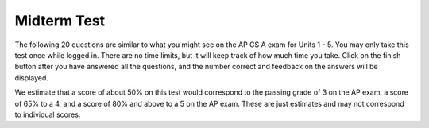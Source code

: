 .. qnum::
   :prefix: 5-16-
   :start: 1

Midterm Test
--------------

The following 20 questions are similar to what you might see on the AP CS A exam for Units 1 - 5.  You may only take this test once while logged in. There are no time limits, but it will keep track of how much time you take. Click on the finish button after you have answered all the questions, and the number correct and feedback on the answers will be displayed. 

We estimate that a score of about 50% on this test would correspond to the passing grade of 3 on the AP exam, a score of 65% to a 4, and a score of 80% and above to a 5 on the AP exam. These are just estimates and may not correspond to individual scores.


.. timed:: midterm-exam-in-unit-5

     .. mchoice:: mid_1_1
        :answer_a: I only
        :answer_b: I and II only
        :answer_c: III only
        :answer_d: IV and V only
        :answer_e: V only
        :correct: a
        :feedback_a: Correct! This will loop with i changing from 1 to 5 and then for each i, j will loop from i to 0 printing the value of i and then a new line.
        :feedback_b: II will loop i from 0 to 4 and j from 0 to i, neglecting to ouput 5.
        :feedback_c: III will loop with i changing from 1 to 4 and j from i to 0.
        :feedback_d: IV will loop with i changing from 1 to 5 and j from 0 to i but it will print each value on a different line.
        :feedback_e: V will loop with i changing from 0 to 4 and j from 0 to i.

        Which of the following code segments will produce the displayed output?

        .. code-block:: java

           /* Output:
           1
           22
           333
           4444
           55555
           */

           //Loop I
           for (int i = 1; i <= 5; i++) 
           {
              for (int j = i; j > 0; j--) 
              {
                 System.out.print(i);
              }
              System.out.println();
           }

           //Loop II
           for (int i = 0; i < 5; i++) 
           {
              for (int j = 0; j < i; j++) 
              {
                 System.out.print(i);
              }
              System.out.println();
           }

           //Loop III
           for (int i = 1; i < 5; i++) 
           {
              for (int j = i; j > 0; j--) 
              {
                 System.out.print(i);
              }
              System.out.println();
           }

           //Loop IV
           for (int i = 1; i < 6; i++) 
           {
              for (int j = 0; j < i; j++) 
              {
                 System.out.println(i);
              }
           }

           //Loop V
           for (int i = 0; i < 5; i++) {
              for (int j = 0; j < i; j++) {
                 System.out.print(i+1);
              }
              System.out.println();
           }



     .. mchoice:: mid_1_2
        :answer_a: A
        :answer_b: AC
        :answer_c: C 
        :answer_d: BD
        :answer_e: E
        :correct: c
        :feedback_a: num2 is negative 
        :feedback_b: Only one letter will be printed.
        :feedback_c: Correct because num2 is negative and an or is used.
        :feedback_d: Only one letter will be printed.
        :feedback_e: One of the other conditions is true.

        Consider the following method.  What is the output from ``conditionTest(3,-2);``?

        .. code-block:: java

           public static void conditionTest(int num1, int num2)
           {
              if ((num1 > 0) && (num2 > 0)) 
              {
                 if (num1 > num2)
                    System.out.println("A");
                 else
                    System.out.println("B");
              }
              else if ((num2 < 0) || (num1 < 0)) 
              {
                 System.out.println("C");
              }
              else if (num2 < 0) 
              {
                 System.out.println("D");
              }
              else 
              {
                 System.out.println("E");
              }
           }

     .. mchoice:: mid_1_3
        :answer_a: I only
        :answer_b: II only
        :answer_c: II and III only
        :answer_d: I and II only
        :answer_e: I, II, and III
        :correct: d
        :feedback_a: Loop I will produce this output, but it is not the only loop that will output these values.
        :feedback_b: Loop II will produce this output, but it is not the only loop that will output these values.
        :feedback_c: Loop II is correct, but loop III will produce the reverse output, 43210.
        :feedback_d: Correct! Both of these loops will produce the correct output.
        :feedback_e: While loop I and II will produce the correct output, loop III will actually produce the reverse of the correct output.

        Which of these loops will output ``01234``?

        .. code-block:: java

           int max = 5;

           //Loop I
           for (int i = 0; i < max; i++)
           {
              System.out.print(i);
           }

           //Loop II
           int j = 0;
           while (j < max)
           {
              System.out.print(j);
              j++;
           }

           //Loop III
           int k = 0;
           for (int i = max; i > 0; i--)
           {
              System.out.print(i);
           }

     .. mchoice:: mid_1_4
        :answer_a: 25
        :answer_b: 15
        :answer_c: 125
        :answer_d: 64
        :answer_e: 625
        :correct: c
        :feedback_a: This would be the correct answer if there were only two loops nested, but there are three. Try again!
        :feedback_b: Take a look at how many times each inner loop will execute every time the outer loop runs.
        :feedback_c: Correct! 
        :feedback_d: Try again - check the difference between <= and < in each loop.
        :feedback_e: If you got this value you probably made one extra call to the each of the loops, notice that the loops start at 1 and not 0.

        Consider the following block of code. What value is returned from ``solution(5)``?

        .. code-block:: java

           public int solution(int limit)
           {
              int s = 0;
              for (int outside = 1; outside <= limit; outside++)
              {
                 for (int middle = 1; middle <= limit; middle++)
                 {
                    for (int inside = 1; inside <= limit; inside++)
                    {
                       s++;
                    }
                 }
              }
             return s;
           }

     .. mchoice:: mid_1_5
        :answer_a: (x < 10) && (x > 5)
        :answer_b: (x > 10) && (x <=5)
        :answer_c: (x <= 10) && (x > 5)
        :answer_d: (x <= 10) || (x > 5)
        :answer_e: (x > 10) || (x <= 5)
        :correct: d
        :feedback_a: Use A and B to represent the expressions -- A becomes (x > 10), B becomes (x <= 5). ! (A && B) is NOT equivalent to (!A && !B). 
        :feedback_b: Use A and B to represent the expressions -- A becomes (x > 10), B becomes (x <= 5). ! (A && B) is NOT equivalent to (A && B).
        :feedback_c: Use A and B to represent the expressions -- A becomes (x > 10), B becomes (x <= 5). ! (A && B) is NOT equivalent to (!A && !B). The AND should be changed to an OR.
        :feedback_d: Correct! 
        :feedback_e: Use A and B to represent the expressions -- A becomes (x > 10), B becomes (x <= 5). ! (A && B) is NOT equivalent to (A || B). Both A and B should also be negated.

        Which of the following is equivalent to !((x > 10) && (x <= 5)) ?

     .. mchoice:: mid_1_6
        :answer_a: s="rainbow"; b=8;
        :answer_b: s="rain";  b=8;
        :answer_c: s="rainbow"; b=4;
        :answer_d: s="rain"; b=4;
        :answer_e: s="bow";  b=4;
        :correct: d
        :feedback_a: Strings are immutable so changing str doesn't affect the string that s refers to. 
        :feedback_b: Nothing done in the method test affects the value of b. 
        :feedback_c: Strings are immutable so changing str doesn't affect the string that s refers to. 
        :feedback_d: Correct!
        :feedback_e: All changes to string s result in a new string object. 


        Consider the following class with the method ``test``. What is the output after the main method is executed calling ``test(s,b)``?

        .. code-block:: java

           public class Test1
           {
             public static void test(String str, int y)
             {
                str = str + "bow";
                y = y * 2;
             }

             public static void main(String[] args) 
             { 
                String s = "rain"; 
                int b = 4; 
                test(s, b); 
                System.out.println("s="+s+"; b="+b); 
             }
            }

     .. mchoice:: mid_1_7
        :answer_a: The ``getAge()`` method should be declared as private.
        :answer_b: The return type of the ``getAge()`` method should be void.
        :answer_c: The ``getAge()`` method should have at least one parameter.
        :answer_d: The variable ``age`` is not declared inside the ``getAge()`` method.
        :answer_e: The instance variable ``age`` should be returned instead of a, which is local to the constructor.
        :correct: e
        :feedback_a: The method should be public so it can be accessed outside of the class.
        :feedback_b: The method's return type should be int.
        :feedback_c: The getAge method should not take any parameters.
        :feedback_d: This is an instance variable and should be declared outside of the method.
        :feedback_e: Correct! The accessor method getAge should return the instance variable age.

        Consider the following ``Cat`` class that has an ``age`` attribute of type int. The ``getAge`` method is intended to allow methods in other classes to access a Cat object’s age value; however, it does not work as intended. Which of the following best explains why the ``getAge`` method does NOT work as intended?

        .. code-block:: java

           public class Cat
           {
              private int age;

              public Cat(int a)
              {
                 age = a;
              }

              public int getAge()
              {
                 return a;
              }
           }

     .. mchoice:: mid_1_8
        :answer_a: I only
        :answer_b: I and II only
        :answer_c: I and III only
        :answer_d: I, II, and III
        :answer_e: II and III only
        :correct: d
        :feedback_a: It's true that the local variables can be declared in the body of constructors and methods, but there are other options that are also true about local variables.
        :feedback_b: Both I and II are true but III is also true regarding local variables.
        :feedback_c: Both I and III are true but II is also true regarding local variables.
        :feedback_d: Correct! All of the above are true.
        :feedback_e: Both of these are true but I is also true.

        Which of the following statements are TRUE about local variables?

        I.   Local variables can be declared in the body of constructors and methods.

        II.  Local variables may only be used within the constructor or method and cannot be declared to be public or private.

        III. When there is a local variable with the same name as an instance variable, the variable name will refer to the local variable instead of the instance variable.


     .. mchoice:: mid_1_9
        :answer_a: I and II only
        :answer_b: I, II, and III
        :answer_c: I and III only
        :answer_d: I only
        :answer_e: III only
        :correct: c
        :feedback_a: Static methods cannot acccess instance variables. They can only access static variables.
        :feedback_b: Static methods cannot acccess instance variables. They can only access static variables.
        :feedback_c: Correct! I and III are true, but static methods cannot acccess instance variables. They can only access static variables.
        :feedback_d: I is true, but there is another option that is true too.
        :feedback_e: III is true, but there is another option that is true too.

        Which of the following statements are TRUE about **static** methods?

        I.   Static methods and variables include the keyword static before their name in the header or declaration and can be public or private.

        II.  Static methods can access or change the values of instance variables.

        III.  Static methods are associated with the class, not objects of the class.

     .. mchoice:: mid_1_10
        :answer_a: var1 = 0, var2 = 2
        :answer_b: var1 = 1, var2 = 1
        :answer_c: var1 = 3, var2 = -1
        :answer_d: var1 = 2, var2 = 0
        :answer_e: The loop won't finish executing because of a division by zero.
        :correct: d
        :feedback_a: This would be true if the body of the while loop never executed. This would have happened if the while check was if var1 != 0 instead of var2 != 0
        :feedback_b: This would be true if the body of the while loop only execued one time, but it executes twice.
        :feedback_c: This would be true if the body of the while loop executed three times, but it executes twice.
        :feedback_d: Correct!
        :feedback_e: 0/2 won't cause a division by zero. The result is just zero.

        What are the values of ``var1`` and ``var2`` after the following code segment is executed and the while loop finishes?

        .. code-block:: java

           int var1 = 0;
           int var2 = 2;
           while ((var2 != 0) && ((var1 / var2) >= 0)) 
           {
              var1 = var1 + 1;
              var2 = var2 - 1;
           }

     .. mchoice:: mid_1_11
        :answer_a: 5 4 3 2 1
        :answer_b: -5 -4 -3 -2 -1
        :answer_c: -4 -3 -2 -1 0
        :answer_d: -5 -4 -3 -2 -1 0
        :answer_e: -4 -3 -2 -1
        :correct: c
        :feedback_a: x is initialized (set) to -5 to start and incremented (x++) before the print statement executes. 
        :feedback_b: x is incremented (x++) from -5 before the print statement executes. 
        :feedback_c: Correct!
        :feedback_d: x is incremented (x++) from -5 before the print statement executes.
        :feedback_e: 0 is printed out the last time through the loop when x is -1 and is incremented.

        What does the following code print?

        .. code-block:: java

           int x = -5;
           while (x < 0)
           {
              x++;
              System.out.print(x + " ");
           }

     .. mchoice:: mid_1_12
        :answer_a: 0 3 6 9 12
        :answer_b: 0 1 2 3 4 5
        :answer_c: 1 4 7 10 13
        :answer_d: 0 3 6 9 12 15  
        :answer_e: This code will not print anything.
        :correct: d
        :feedback_a: It would also print 15.
        :feedback_b: The conditional would only match multiples of three.
        :feedback_c: The conditional would only match multiples of three.
        :feedback_d: Yes, the multiples of 3 from 0 to 15.
        :feedback_e: This code would print the multiples of 3.

        What will be printed after this code is executed?

        .. code-block:: java

           for (int i = 0; i <= 15; i++) 
           {
              if (i % 3 == 0) 
              {
                 System.out.print(i + " ");
              }
           }

     .. mchoice:: mid_1_13
        :answer_a: I only
        :answer_b: II only
        :answer_c: IV only
        :answer_d: II and III
        :answer_e: I, II, and III
        :correct: d
        :feedback_a: This implementation of ``addMinutes`` does not account for values of additionMinutes that push the minute count above 60.
        :feedback_b: Implementation II works, but implementation III also works.
        :feedback_c: Implementation IV does not work for situations where additionMinutes + minutes does not go above 60.
        :feedback_d: Correct!
        :feedback_e: Implementations II and III are correct, but implementation I is not. Implementation I does not account for values of additionMinutes that push the minute account above 60.

        Consider the following declaration for a class that will be used to represent points in time.  Which of these options correctly implement ``addMinutes()``?

        .. code-block:: java

           public class Timer
           {
              private int hours; // number of hours
              private int minutes; // 0 <= minutes < 60

              void addHours(int addition)
              {
                 hours = hours + addition;
              }   

              /** addMinutes adds the given argument to the time stored in hours and minutes. 
              The argument additionMinutes is between 0 and 119.  **/
              void addMinutes(int additionMinutes)
              {
                 // implementation not shown
              }

              // ... other methods not shown
           }


           //Proposed Implementations:
           I.   public void addMinutes(int additionMinutes)
                {
                    minutes = minutes + additionMinutes;
                }
           II.  public void addMinutes(int additionMinutes)
                {
                    minutes += additionMinutes;
                    if (minutes >= 60) 
                    { 
                       hours += minutes / 60;
                       minutes = minutes % 60;
                    }
                }
           III. public void addMinutes(int additionMinutes)
                {
                    minutes += additionMinutes;
                    while (minutes >= 60)
                    {
                       hours++;
                       minutes -= 60;
                    }
                }
           IV.  public void addMinutes(int additionMinutes)
                {
                    if (additionMinutes + minutes >= 60)
                    {
                       minutes = additionMinutes + minutes - 60;
                       hours += 1;
                    }
                }

     .. mchoice:: mid_1_14
        :answer_a: !(a && b)
        :answer_b: !a && b
        :answer_c: !a && !b
        :answer_d: a && b
        :answer_e: a || !b
        :correct: c
        :feedback_a: This would be true in any case where a and b weren't both true
        :feedback_b: If b was false, this option would be false.
        :feedback_c: Correct!
        :feedback_d: This will only be true only when both a and b are true.
        :feedback_e: This will only be true if a is true, or b is false.

        Which option will evaluate to true, if and only if both a and b are false?

     .. mchoice:: mid_1_15
        :answer_a: Prints the string in reverse order
        :answer_b: Deletes the second half of the string
        :answer_c: Prints string normally
        :answer_d: Compile-time error occurs
        :answer_e: Prints alternating characters from beginning and end of the string.
        :correct: a
        :feedback_a: Correct! This method prints the reversed string.
        :feedback_b: Incorrect, this method prints the parameter reversed.
        :feedback_c: Incorrect, this method prints the parameter reversed.
        :feedback_d: Incorrect, this method prints the parameter reversed.
        :feedback_e: Incorrect, this method prints the parameter reversed.

        What does the function ``mystery`` do?

        .. code-block:: java

           public void mystery(String tester)
           {
              for (int i = tester.length() - 1; i >= 0; i--)
              {
                 System.out.print(tester.substring(i,i+1));
              }
              System.out.println("");
           }

     .. mchoice:: mid_1_16
        :answer_a: "Hello World!"
        :answer_b: "Hello "
        :answer_c: "He"
        :answer_d: "HloWrd"
        :answer_e: "el ol!"
        :correct: d
        :feedback_a: The variable holds all characters that were stored at even indices for the original phrase.
        :feedback_b: The variable holds all characters that were stored at even indices for the original phrase.
        :feedback_c: The variable holds all characters that were stored at even indices for the original phrase.
        :feedback_d: Correct! The variable holds all characters that were stored at even indices for the original phrase.
        :feedback_e: The variable holds all characters that were stored at even indices for the original phrase.

        After the following code is executed, what does the variable ``mystery`` hold?

        .. code-block:: java

           public class Mysterious
           {
              public static void main (String[] args)
              {
                 String mystery = "";
                 String starter = "Hello World!";
                 for (int i = 0; i < starter.length(); i++)
                 {
                    if(i % 2 == 0)
                    {
                       mystery += starter.substring(i,i+1);
                    }
                 }
              }
           }

     .. mchoice:: mid_1_17
        :answer_a: I only
        :answer_b: I and II
        :answer_c: II only
        :answer_d: II and III
        :answer_e: I, II, and III
        :correct: c
        :feedback_a: I contains incorrect syntax. Try again!
        :feedback_b: I contains incorrect syntax. Try again!
        :feedback_c: Correct! II is the only correct option.
        :feedback_d: III is incorrect due to a problem with the constructor argument. Try again!
        :feedback_e: Two of these options are incorrect. Take a closer look at the syntax of I and parameters of III.

        Which of the following code segments correctly creates an instance of a new ``Party`` object?

        .. code-block:: java

           public class Party
           {

              private int numInvited;
              private boolean partyCancelled;

              public Party()
              {
                 numInvited = 1;
                 partyCancelled = false;
              }

              public Party(int invites)
              {
                 numInvited = invites;
                 partyCancelled = false;
              }
           }

           I.   Party myParty;
           II.  int classSize = 20;
                Party ourParty = new Party(classSize);
           III. int numOfFriends = 6;
                Party yourParty = new Party(numOfFriends + 3.0);

     .. mchoice:: mid_1_18
        :answer_a: a = 6 and b = 7
        :answer_b: a = 6 and b = 13
        :answer_c: a = 13 and b = 0
        :answer_d: a = 6 and b = 0
        :answer_e: a = 0 and b = 13
        :correct: c
        :feedback_a: This would be true if the loop stopped when i was equal to 6. Try again!
        :feedback_b: Take another look at how a and b change in each iteration of the loop.
        :feedback_c: Correct!
        :feedback_d: Almost there! b = 0, but take another look at how a changes in each iteration of the loop.
        :feedback_e: Take another look at how a and b change within each iteration of the loop. You are close!

        What are the values of ``a`` and ``b`` after the ``for`` loop finishes?

        .. code-block:: java

           int a = 10, b = 3, t = 0;
           for (int i = 1; i <= 6; i++)
           {
              t = a;
              a = i + b;
              b = t - i;
           }

     .. mchoice:: mid_1_19
        :answer_a: hi there
        :answer_b: HI THERE
        :answer_c: Hi There
        :answer_d: null
        :answer_e: hI tHERE
        :correct: c
        :feedback_a: Strings are immutable and so any change to a string returns a new string. 
        :feedback_b: Strings are immutable and so any change to a string returns a new string. 
        :feedback_c: Correct!
        :feedback_d: Strings are immutable and so any changes to a string returns a new string. 
        :feedback_e: Strings are immutable and so any changes to a string returns a new string. 

        Consider the following code.  What string is referenced by ``s1`` after the code executes?

        .. code-block:: java

           String s1 = "Hi There";
           String s2 = s1;
           String s3 = s2;
           String s4 = s1;
           s2 = s2.toLowerCase();
           s3 = s3.toUpperCase();
           s4 = null;

     .. mchoice:: mid_1_20
        :answer_a: a = 6.7
        :answer_b: b = 87.7
        :answer_c: 12 = c * b
        :answer_d: c = a - b
        :correct: d
        :feedback_a: Check the data type of a.
        :feedback_b: Check the data type of b.
        :feedback_c: Assignment statements must have a variable on the left.
        :feedback_d: Correct!

        Given following code, which of the following statements is a valid assignment statement using these variables?

        .. code-block:: java

           int a = 5; 
           int b = 3;  
           int c = 4;